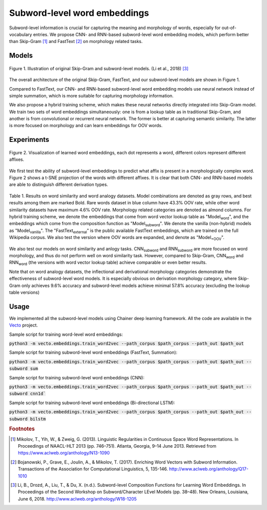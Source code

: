 .. title: Subword-level word embeddings
.. slug: subword
.. tags: mathjax
.. use_math: true
.. hidetitle: True
.. pretty_url: True
.. template: BATS.tmpl

.. role:: emph

=============================
Subword-level word embeddings
=============================

Subword-level information is crucial for capturing the meaning and morphology of words, especially for out-of-vocabulary entries.
We propose CNN- and RNN-based subword-level word embedding models, which perform better than Skip-Gram [#f1]_ and FastText [#f2]_ on morphology related tasks.


------
Models
------


.. figure:: /assets/img/subword/models.png
   :width: 600 px
   :align: center

   Figure 1. Illustration of original Skip-Gram and subword-level models. (Li et al., 2018) [#f3]_

The overall architecture of the original Skip-Gram, FastText, and our subword-level models are shown in Figure 1.

Compared to FastText, our CNN- and RNN-based subword-level word embedding models use neural network instead of simple summation,
which is more suitable for capturing morphology information.

We also propose a hybrid training scheme, which makes these neural networks directly integrated into Skip-Gram model.
We train two sets of word embeddings simultaneously:
one is from a lookup table as in traditional Skip-Gram,
and another is from convolutional or recurrent neural network.
The former is better at capturing semantic similarity.
The latter is more focused on morphology and can learn embeddings for OOV words.



-----------
Experiments
-----------

.. figure:: /assets/img/subword/vis.png
   :width: 700 px
   :align: center

   Figure 2. Visualization of learned word embeddings, each dot represents a word,
   different colors represent different affixes.


We first test the ability of subword-level embeddings to predict what affix is present in a morphologically complex word.
Figure 2 shows a t-SNE projection of the words with different affixes.
It is clear that both CNN- and RNN-based models are able to distinguish different derivation types.

..
    .. figure:: /assets/img/subword/affix_sl.png
       :width: 400 px
       :align: center

       Table 2. Results on affix prediction (AP) and sequence labeling (SL) tasks. Sequence labeling tasks have 16.5%, 27.1%, 28.5% OOV rate respectively.




.. figure:: /assets/img/subword/similarity_analogy.png
   :width: 600 px
   :align: center

   Table 1. Results on word similarity and word analogy datasets.
   Model combinations are denoted as gray rows,
   and best results among them are marked Bold. Rare words dataset in blue column have 43.3% OOV rate,
   while other word similarity datasets have maximum 4.6% OOV rate. Morphology related categories are denoted as almond columns.
   For hybrid training scheme, we denote the embeddings that come from word vector lookup table as "Model\ :sub:`word`",
   and the embeddings which come from the composition function as "Model\ :sub:`subword`".
   We denote the vanilla (non-hybrid) models as "Model\ :sub:`vanilla`".
   The "FastText\ :sub:`external`" is the public available FastText embeddings,
   which are trained on the full Wikipedia corpus. We also test the version where OOV words are expanded,
   and denote as "Model\ :sub:`+OOV`".


We also test our models on word similarity and anlogy tasks. CNN\ :sub:`subword` and RNN\ :sub:`subword` are more focused on word morphology, and thus do not perform well on word similarity task.
However, compared to Skip-Gram, CNN\ :sub:`word` and RNN\ :sub:`word` (the versions with word vector lookup table) achieve comparable or even better results.

Note that on word analogy datasets, the inflectional and derivational morphology categories demonstrate the effectiveness of subword-level word models.
It is especially obvious on derivation morphology category,
where Skip-Gram only achieves 9.6\% accuracy and subword-level models achieve minimal 57.8\% accuracy (excluding the lookup table versions)



-----
Usage
-----

We implemented all the subword-level models using Chainer deep learning framework.
All the code are available in the Vecto_ project.

.. _Vecto: /

Sample script for training word-level word embeddings:

:code:`python3 -m vecto.embeddings.train_word2vec --path_corpus $path_corpus --path_out $path_out`


Sample script for training subword-level word embeddings (FastText, Summation):

:code:`python3 -m vecto.embeddings.train_word2vec --path_corpus $path_corpus --path_out $path_out --subword sum`

Sample script for training subword-level word embeddings (CNN):

:code:`python3 -m vecto.embeddings.train_word2vec --path_corpus $path_corpus --path_out $path_out --subword cnn1d``

Sample script for training subword-level word embeddings (Bi-directional LSTM):

:code:`python3 -m vecto.embeddings.train_word2vec --path_corpus $path_corpus --path_out $path_out --subword bilstm`



.. rubric:: Footnotes

.. [#f1] Mikolov, T., Yih, W., & Zweig, G. (2013). Linguistic Regularities in Continuous Space Word Representations. In Proceedings of NAACL-HLT 2013 (pp. 746–751). Atlanta, Georgia, 9–14 June 2013. Retrieved from https://www.aclweb.org/anthology/N13-1090
.. [#f2] Bojanowski, P., Grave, E., Joulin, A., & Mikolov, T. (2017). Enriching Word Vectors with Subword Information. Transactions of the Association for Computational Linguistics, 5, 135-146. http://www.aclweb.org/anthology/Q17-1010
.. [#f3] Li, B., Drozd, A., Liu, T., & Du, X. (n.d.). Subword-level Composition Functions for Learning Word Embeddings. In Proceedings of the Second Workshop on Subword/Character LEvel Models (pp. 38–48). New Orleans, Louisiana, June 6, 2018. http://www.aclweb.org/anthology/W18-1205
